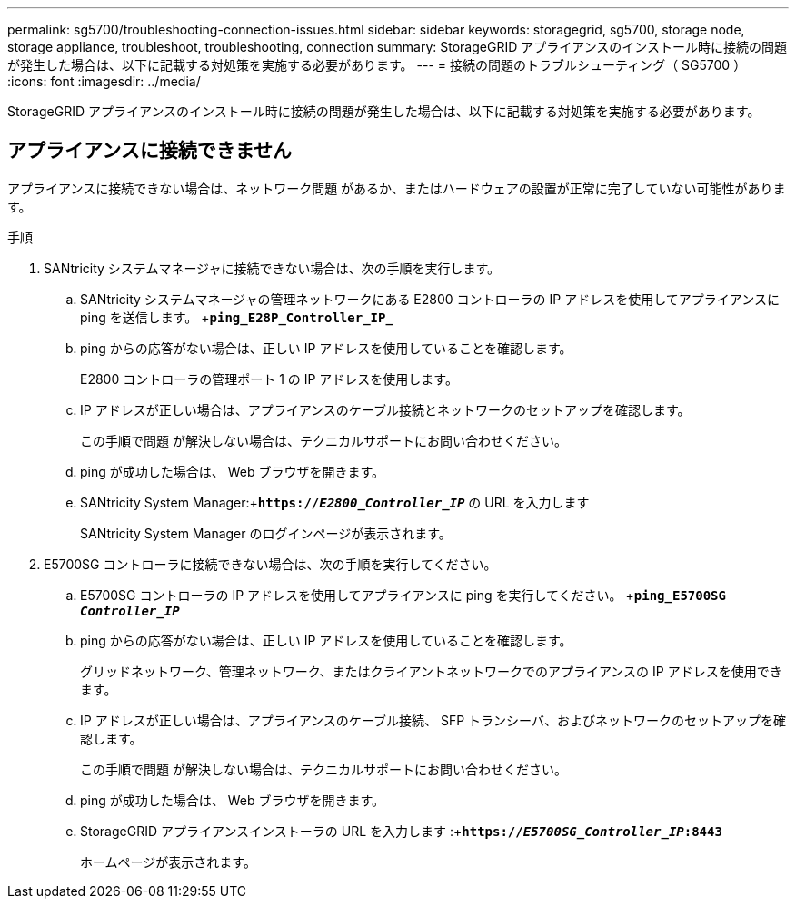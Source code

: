 ---
permalink: sg5700/troubleshooting-connection-issues.html 
sidebar: sidebar 
keywords: storagegrid, sg5700, storage node, storage appliance, troubleshoot, troubleshooting, connection 
summary: StorageGRID アプライアンスのインストール時に接続の問題が発生した場合は、以下に記載する対処策を実施する必要があります。 
---
= 接続の問題のトラブルシューティング（ SG5700 ）
:icons: font
:imagesdir: ../media/


[role="lead"]
StorageGRID アプライアンスのインストール時に接続の問題が発生した場合は、以下に記載する対処策を実施する必要があります。



== アプライアンスに接続できません

アプライアンスに接続できない場合は、ネットワーク問題 があるか、またはハードウェアの設置が正常に完了していない可能性があります。

.手順
. SANtricity システムマネージャに接続できない場合は、次の手順を実行します。
+
.. SANtricity システムマネージャの管理ネットワークにある E2800 コントローラの IP アドレスを使用してアプライアンスに ping を送信します。 +`*ping_E28P_Controller_IP_*`
.. ping からの応答がない場合は、正しい IP アドレスを使用していることを確認します。
+
E2800 コントローラの管理ポート 1 の IP アドレスを使用します。

.. IP アドレスが正しい場合は、アプライアンスのケーブル接続とネットワークのセットアップを確認します。
+
この手順で問題 が解決しない場合は、テクニカルサポートにお問い合わせください。

.. ping が成功した場合は、 Web ブラウザを開きます。
.. SANtricity System Manager:+`*https://_E2800_Controller_IP_*` の URL を入力します
+
SANtricity System Manager のログインページが表示されます。



. E5700SG コントローラに接続できない場合は、次の手順を実行してください。
+
.. E5700SG コントローラの IP アドレスを使用してアプライアンスに ping を実行してください。 +`*ping_E5700SG _Controller_IP_*`
.. ping からの応答がない場合は、正しい IP アドレスを使用していることを確認します。
+
グリッドネットワーク、管理ネットワーク、またはクライアントネットワークでのアプライアンスの IP アドレスを使用できます。

.. IP アドレスが正しい場合は、アプライアンスのケーブル接続、 SFP トランシーバ、およびネットワークのセットアップを確認します。
+
この手順で問題 が解決しない場合は、テクニカルサポートにお問い合わせください。

.. ping が成功した場合は、 Web ブラウザを開きます。
.. StorageGRID アプライアンスインストーラの URL を入力します :+`*https://_E5700SG_Controller_IP_:8443*`
+
ホームページが表示されます。




